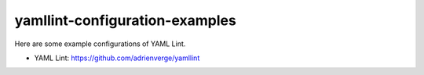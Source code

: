 yamllint-configuration-examples
===================================

.. image:: https://github.com/ssato/yamllint-configuration-examples/workflows/Tests/badge.svg
   :target: https://github.com/ssato/yamllint-configuration-examples/actions?query=workflow%3ATests
   :alt: [GHA Tests]

Here are some example configurations of YAML Lint.

- YAML Lint: https://github.com/adrienverge/yamllint
